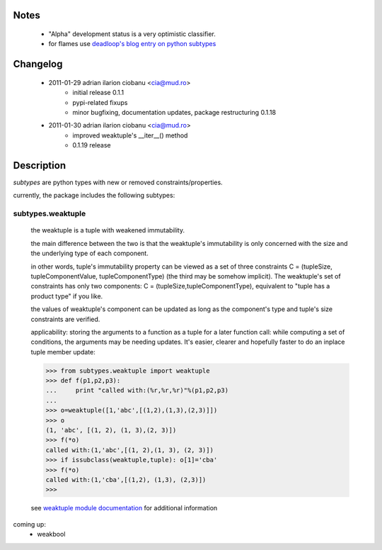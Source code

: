
Notes
=====
    - "Alpha" development status is a very optimistic classifier.
    - for flames use `deadloop's blog entry on python subtypes`_

Changelog
=========
    - 2011-01-29 adrian ilarion ciobanu <cia@mud.ro>
        + initial release 0.1.1
        + pypi-related fixups
        + minor bugfixing, documentation updates, package restructuring 0.1.18
    - 2011-01-30 adrian ilarion ciobanu <cia@mud.ro>
        + improved weaktuple's __iter__() method
        + 0.1.19 release

Description
===========

*subtypes* are python types with new or removed constraints/properties.

currently, the package includes the following subtypes:

subtypes.weaktuple
------------------

    the weaktuple is a tuple with weakened immutability.
        
    the main difference between the two is that the weaktuple's
    immutability is only concerned with the size and the underlying type 
    of each component.
                    
    in other words, tuple's immutability property can be viewed as a set of three
    constraints C = (tupleSize, tupleComponentValue, tupleComponentType) (the
    third may be somehow implicit). 
    The weaktuple's set of constraints has only two components: 
    C = (tupleSize,tupleComponentType), equivalent to "tuple has a product type" if you like.
    
    the values of weaktuple's component can be updated as long as the
    component's  type and tuple's size constraints are verified. 

    applicability: storing the arguments to a function  as a tuple for a
    later function call: while computing a set of conditions, the
    arguments may be needing updates. It's easier, clearer and
    hopefully faster to do an
    inplace tuple member update:
    
    >>> from subtypes.weaktuple import weaktuple
    >>> def f(p1,p2,p3):
    ...     print "called with:(%r,%r,%r)"%(p1,p2,p3)
    ... 
    >>> o=weaktuple([1,'abc',[(1,2),(1,3),(2,3)]])
    >>> o
    (1, 'abc', [(1, 2), (1, 3),(2, 3)])
    >>> f(*o)
    called with:(1,'abc',[(1, 2),(1, 3), (2, 3)])
    >>> if issubclass(weaktuple,tuple): o[1]='cba'
    >>> f(*o)
    called with:(1,'cba',[(1,2), (1,3), (2,3)])
    >>> 


    see `weaktuple module documentation`_ for additional information


coming up:
    - weakbool

.. _weaktuple module documentation: http://packages.python.org/subtypes/subtypes.weaktuple.html
.. _deadloop's blog entry on python subtypes: http://www.deadloop.com/2011/01/python-subtypes.html

